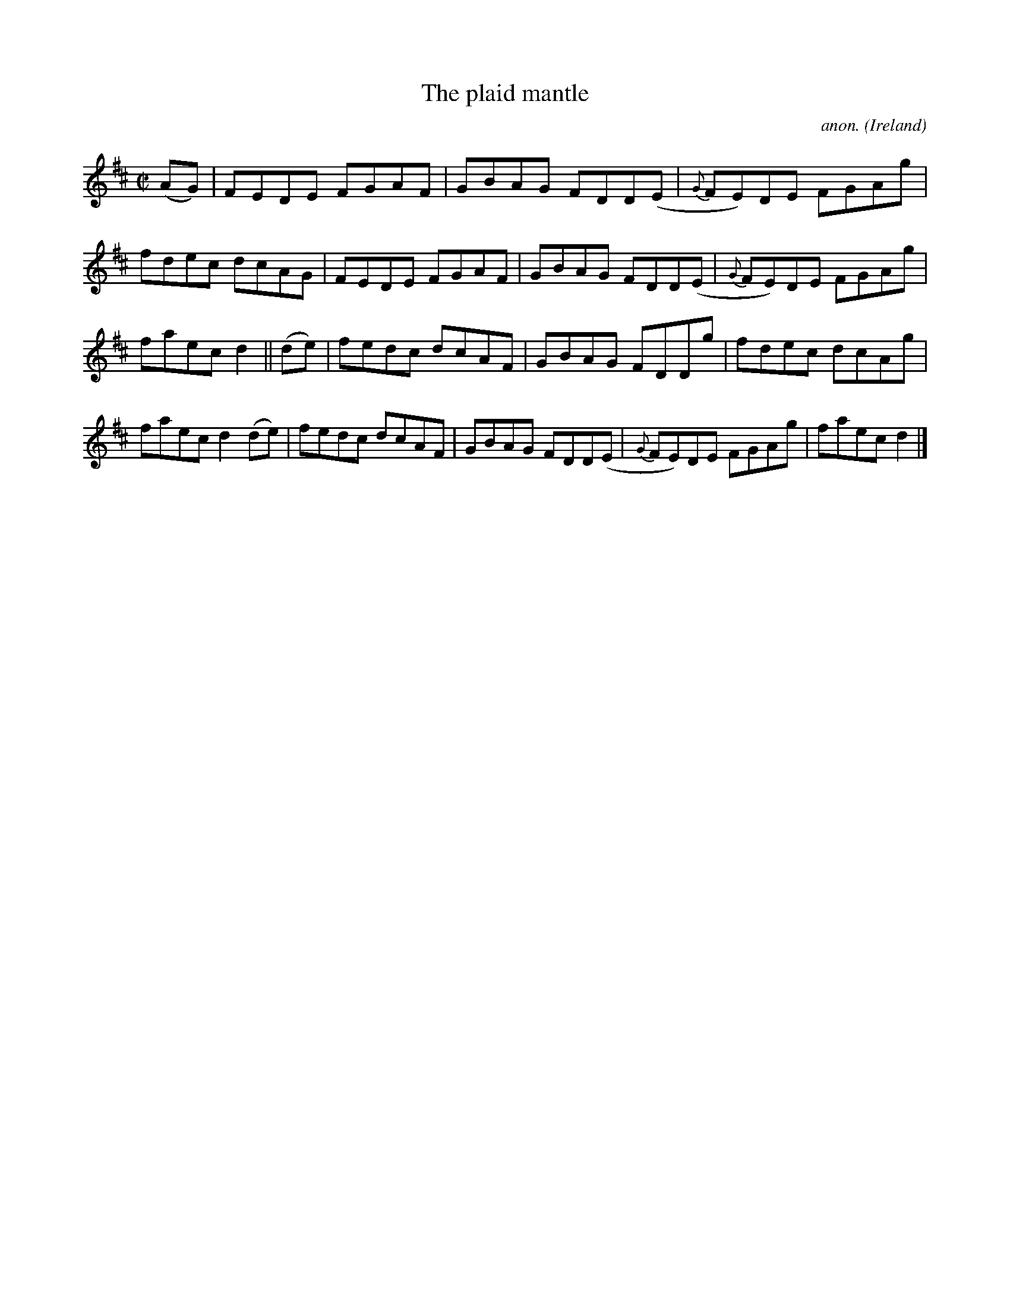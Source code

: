 X:663
T:The plaid mantle
C:anon.
O:Ireland
B:Francis O'Neill: "The Dance Music of Ireland" (1907) no. 663
R:Reel
M:C|
L:1/8
K:D
(AG)|FEDE FGAF|GBAG FDD(E|{G}FE)DE FGAg|fdec dcAG|FEDE FGAF|GBAG FDD(E|{G}FE)DE FGAg|
faec d2||(de)|fedc dcAF|GBAG FDDg|fdec dcAg|faec d2(de)|fedc dcAF|GBAG FDD(E|{G}FE)DE FGAg|faec d2|]
